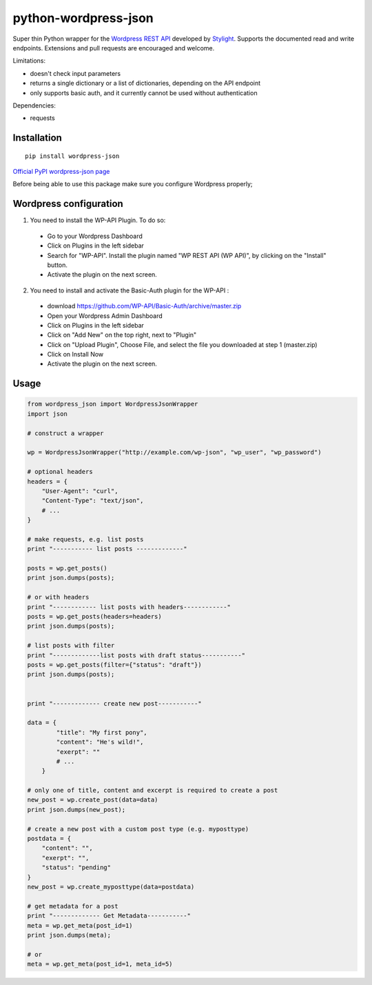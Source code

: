 python-wordpress-json
=====================

.. image:: https://travis-ci.org/stylight/python-wordpress-json.svg?branch=master
    :target: https://travis-ci.org/stylight/python-wordpress-json

Super thin Python wrapper for the `Wordpress REST API <http://wp-api.org/>`_ developed by
`Stylight <http://www.stylight.de/>`_. Supports the documented read and write endpoints. Extensions and pull requests are encouraged and welcome.

Limitations:

* doesn't check input parameters
* returns a single dictionary or a list of dictionaries, depending on the API endpoint
* only supports basic auth, and it currently cannot be used without authentication

Dependencies:

* requests

Installation
------------

::

    pip install wordpress-json

`Official PyPI wordpress-json page <https://pypi.python.org/pypi/wordpress-json/>`_

Before being able to use this package make sure you configure Wordpress properly;

Wordpress configuration
-----------------------

1. You need to install the WP-API Plugin. To do so:

  - Go to your Wordpress Dashboard
  - Click on Plugins in the left sidebar
  - Search for "WP-API". Install the plugin named "WP REST API (WP API)", by clicking on the "Install" button.
  - Activate the plugin on the next screen.

2. You need to install and activate the Basic-Auth plugin for the WP-API :

  - download https://github.com/WP-API/Basic-Auth/archive/master.zip
  - Open your Wordpress Admin Dashboard
  - Click on Plugins in the left sidebar
  - Click on "Add New" on the top right, next to "Plugin"
  - Click on "Upload Plugin", Choose File, and select the file you downloaded at step 1 (master.zip)
  - Click on Install Now
  - Activate the plugin on the next screen.

Usage
------------

.. code-block:: python

    from wordpress_json import WordpressJsonWrapper
    import json

    # construct a wrapper

    wp = WordpressJsonWrapper("http://example.com/wp-json", "wp_user", "wp_password")

    # optional headers
    headers = {
        "User-Agent": "curl",
        "Content-Type": "text/json",
        # ...
    }

    # make requests, e.g. list posts
    print "----------- list posts -------------"

    posts = wp.get_posts()
    print json.dumps(posts);

    # or with headers
    print "------------ list posts with headers------------"
    posts = wp.get_posts(headers=headers)
    print json.dumps(posts);

    # list posts with filter
    print "-------------list posts with draft status-----------"
    posts = wp.get_posts(filter={"status": "draft"})
    print json.dumps(posts);


    print "------------- create new post-----------"

    data = {
            "title": "My first pony",
            "content": "He's wild!",
            "exerpt": ""
            # ...
        }

    # only one of title, content and excerpt is required to create a post
    new_post = wp.create_post(data=data)
    print json.dumps(new_post);
    
    # create a new post with a custom post type (e.g. myposttype)
    postdata = {
        "content": "",
        "exerpt": "",
        "status": "pending"
    }
    new_post = wp.create_myposttype(data=postdata)

    # get metadata for a post
    print "------------- Get Metadata-----------"
    meta = wp.get_meta(post_id=1)
    print json.dumps(meta);

    # or
    meta = wp.get_meta(post_id=1, meta_id=5)
